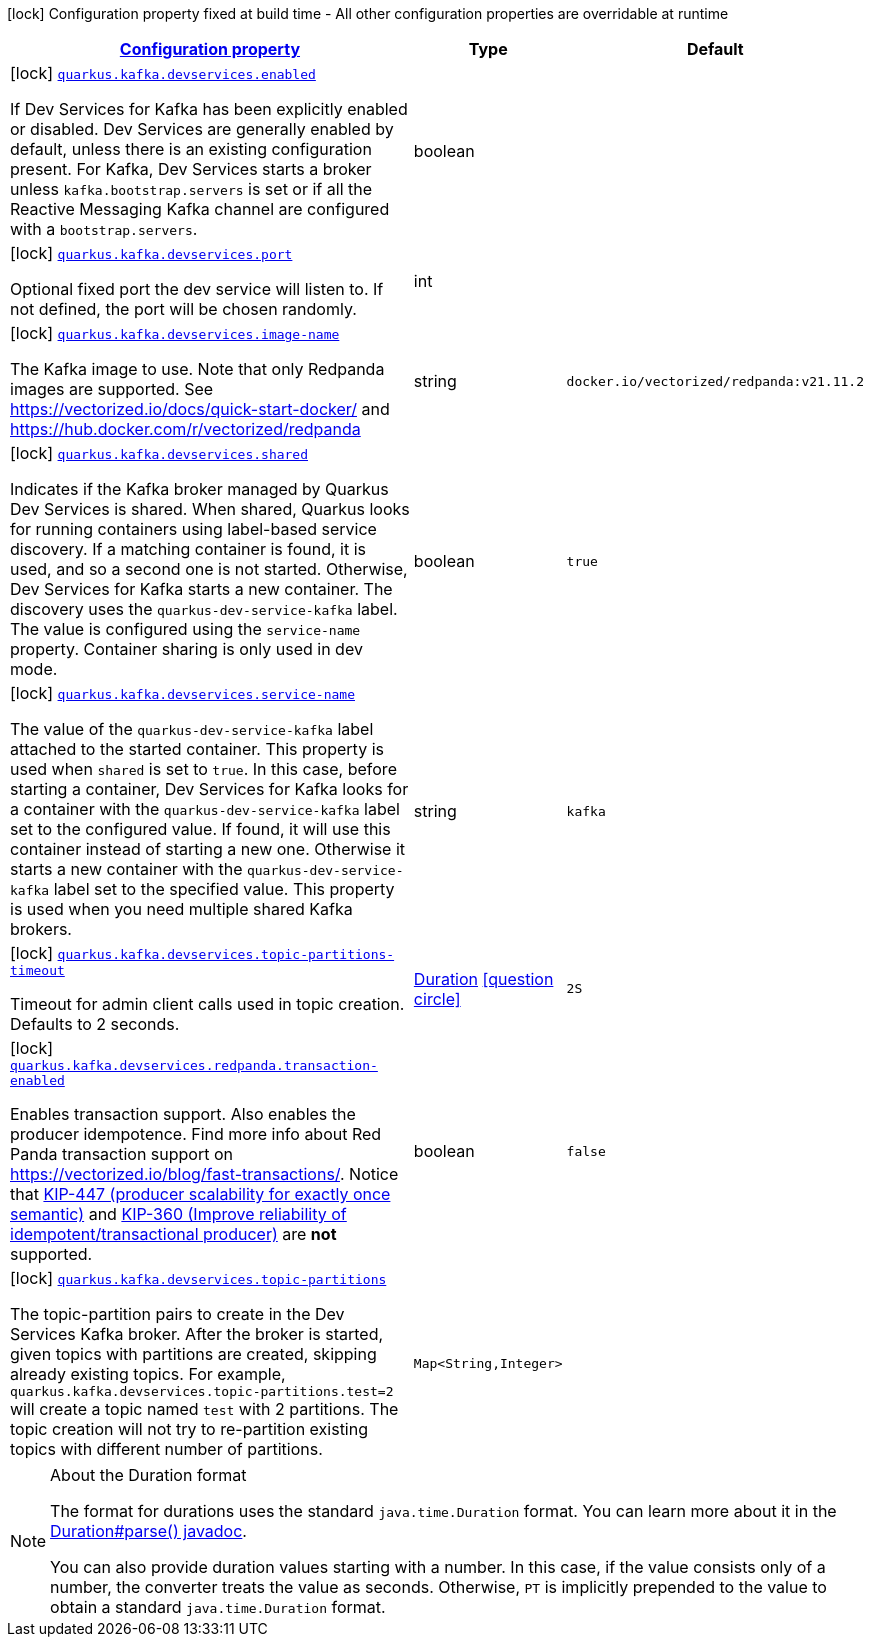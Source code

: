 [.configuration-legend]
icon:lock[title=Fixed at build time] Configuration property fixed at build time - All other configuration properties are overridable at runtime
[.configuration-reference, cols="80,.^10,.^10"]
|===

h|[[quarkus-kafka-client-config-group-kafka-dev-services-build-time-config_configuration]]link:#quarkus-kafka-client-config-group-kafka-dev-services-build-time-config_configuration[Configuration property]

h|Type
h|Default

a|icon:lock[title=Fixed at build time] [[quarkus-kafka-client-config-group-kafka-dev-services-build-time-config_quarkus.kafka.devservices.enabled]]`link:#quarkus-kafka-client-config-group-kafka-dev-services-build-time-config_quarkus.kafka.devservices.enabled[quarkus.kafka.devservices.enabled]`

[.description]
--
If Dev Services for Kafka has been explicitly enabled or disabled. Dev Services are generally enabled by default, unless there is an existing configuration present. For Kafka, Dev Services starts a broker unless `kafka.bootstrap.servers` is set or if all the Reactive Messaging Kafka channel are configured with a `bootstrap.servers`.
--|boolean 
|


a|icon:lock[title=Fixed at build time] [[quarkus-kafka-client-config-group-kafka-dev-services-build-time-config_quarkus.kafka.devservices.port]]`link:#quarkus-kafka-client-config-group-kafka-dev-services-build-time-config_quarkus.kafka.devservices.port[quarkus.kafka.devservices.port]`

[.description]
--
Optional fixed port the dev service will listen to. 
 If not defined, the port will be chosen randomly.
--|int 
|


a|icon:lock[title=Fixed at build time] [[quarkus-kafka-client-config-group-kafka-dev-services-build-time-config_quarkus.kafka.devservices.image-name]]`link:#quarkus-kafka-client-config-group-kafka-dev-services-build-time-config_quarkus.kafka.devservices.image-name[quarkus.kafka.devservices.image-name]`

[.description]
--
The Kafka image to use. Note that only Redpanda images are supported. See https://vectorized.io/docs/quick-start-docker/ and https://hub.docker.com/r/vectorized/redpanda
--|string 
|`docker.io/vectorized/redpanda:v21.11.2`


a|icon:lock[title=Fixed at build time] [[quarkus-kafka-client-config-group-kafka-dev-services-build-time-config_quarkus.kafka.devservices.shared]]`link:#quarkus-kafka-client-config-group-kafka-dev-services-build-time-config_quarkus.kafka.devservices.shared[quarkus.kafka.devservices.shared]`

[.description]
--
Indicates if the Kafka broker managed by Quarkus Dev Services is shared. When shared, Quarkus looks for running containers using label-based service discovery. If a matching container is found, it is used, and so a second one is not started. Otherwise, Dev Services for Kafka starts a new container. 
 The discovery uses the `quarkus-dev-service-kafka` label. The value is configured using the `service-name` property. 
 Container sharing is only used in dev mode.
--|boolean 
|`true`


a|icon:lock[title=Fixed at build time] [[quarkus-kafka-client-config-group-kafka-dev-services-build-time-config_quarkus.kafka.devservices.service-name]]`link:#quarkus-kafka-client-config-group-kafka-dev-services-build-time-config_quarkus.kafka.devservices.service-name[quarkus.kafka.devservices.service-name]`

[.description]
--
The value of the `quarkus-dev-service-kafka` label attached to the started container. This property is used when `shared` is set to `true`. In this case, before starting a container, Dev Services for Kafka looks for a container with the `quarkus-dev-service-kafka` label set to the configured value. If found, it will use this container instead of starting a new one. Otherwise it starts a new container with the `quarkus-dev-service-kafka` label set to the specified value. 
 This property is used when you need multiple shared Kafka brokers.
--|string 
|`kafka`


a|icon:lock[title=Fixed at build time] [[quarkus-kafka-client-config-group-kafka-dev-services-build-time-config_quarkus.kafka.devservices.topic-partitions-timeout]]`link:#quarkus-kafka-client-config-group-kafka-dev-services-build-time-config_quarkus.kafka.devservices.topic-partitions-timeout[quarkus.kafka.devservices.topic-partitions-timeout]`

[.description]
--
Timeout for admin client calls used in topic creation. 
 Defaults to 2 seconds.
--|link:https://docs.oracle.com/javase/8/docs/api/java/time/Duration.html[Duration]
  link:#duration-note-anchor[icon:question-circle[], title=More information about the Duration format]
|`2S`


a|icon:lock[title=Fixed at build time] [[quarkus-kafka-client-config-group-kafka-dev-services-build-time-config_quarkus.kafka.devservices.redpanda.transaction-enabled]]`link:#quarkus-kafka-client-config-group-kafka-dev-services-build-time-config_quarkus.kafka.devservices.redpanda.transaction-enabled[quarkus.kafka.devservices.redpanda.transaction-enabled]`

[.description]
--
Enables transaction support. Also enables the producer idempotence. Find more info about Red Panda transaction support on link:https://vectorized.io/blog/fast-transactions/[https://vectorized.io/blog/fast-transactions/]. Notice that link:https://cwiki.apache.org/confluence/display/KAFKA/KIP-447%3A+Producer+scalability+for+exactly+once+semantics[KIP-447 (producer scalability for exactly once semantic)] and link:https://cwiki.apache.org/confluence/pages/viewpage.action?pageId=89068820[KIP-360 (Improve reliability of idempotent/transactional producer)] are *not* supported.
--|boolean 
|`false`


a|icon:lock[title=Fixed at build time] [[quarkus-kafka-client-config-group-kafka-dev-services-build-time-config_quarkus.kafka.devservices.topic-partitions-topic-partitions]]`link:#quarkus-kafka-client-config-group-kafka-dev-services-build-time-config_quarkus.kafka.devservices.topic-partitions-topic-partitions[quarkus.kafka.devservices.topic-partitions]`

[.description]
--
The topic-partition pairs to create in the Dev Services Kafka broker. After the broker is started, given topics with partitions are created, skipping already existing topics. For example, `quarkus.kafka.devservices.topic-partitions.test=2` will create a topic named `test` with 2 partitions. 
 The topic creation will not try to re-partition existing topics with different number of partitions.
--|`Map<String,Integer>` 
|

|===
ifndef::no-duration-note[]
[NOTE]
[[duration-note-anchor]]
.About the Duration format
====
The format for durations uses the standard `java.time.Duration` format.
You can learn more about it in the link:https://docs.oracle.com/javase/8/docs/api/java/time/Duration.html#parse-java.lang.CharSequence-[Duration#parse() javadoc].

You can also provide duration values starting with a number.
In this case, if the value consists only of a number, the converter treats the value as seconds.
Otherwise, `PT` is implicitly prepended to the value to obtain a standard `java.time.Duration` format.
====
endif::no-duration-note[]
